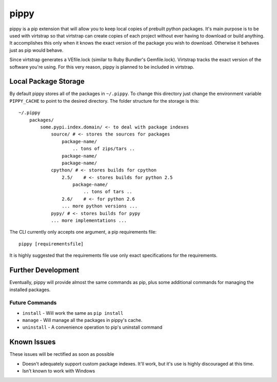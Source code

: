 pippy
=====

pippy is a pip extension that will allow you to keep local copies of prebuilt
python packages. It's main purpose is to be used with virtstrap so that
virtstrap can create copies of each project without ever having to download or
build anything. It accomplishes this only when it knows the exact version of
the package you wish to download. Otherwise it behaves just as pip would
behave.

Since virtstrap generates a VEfile.lock (similar to Ruby Bundler's
Gemfile.lock). Virtstrap tracks the exact version of the software you're using.
For this very reason, pippy is planned to be included in virtstrap.

Local Package Storage
---------------------

By default pippy stores all of the packages in ``~/.pippy``. To change this
directory just change the environment variable ``PIPPY_CACHE`` to point to the
desired directory. The folder structure for the storage is this::

    ~/.pippy
        packages/
            some.pypi.index.domain/ <- to deal with package indexes
                source/ # <- stores the sources for packages
                    package-name/
                        .. tons of zips/tars ..
                    package-name/
                    package-name/
                cpython/ # <- stores builds for cpython
                    2.5/    # <- stores builds for python 2.5
                        package-name/
                            .. tons of tars ..
                    2.6/    # <- for python 2.6
                    ... more python versions ...
                pypy/ # <- stores builds for pypy
                ... more implementations ...

The CLI currently only accepts one argument, a pip requirements file::
    
    pippy [requirementsfile]

It is highly suggested that the requirements file use only exact specifications
for the requirements.

Further Development
-------------------

Eventually, pippy will provide almost the same commands as pip, plus some
additional commands for managing the installed packages.

Future Commands
^^^^^^^^^^^^^^^
- ``install`` - Will work the same as ``pip install``
- ``manage`` - Will manage all the packages in pippy's cache.
- ``uninstall`` - A convenience operation to pip's uninstall command

Known Issues
------------

These issues will be rectified as soon as possible

- Doesn't adequately support custom package indexes. It'll work, but it's use
  is highly discouraged at this time.
- Isn't known to work with Windows
